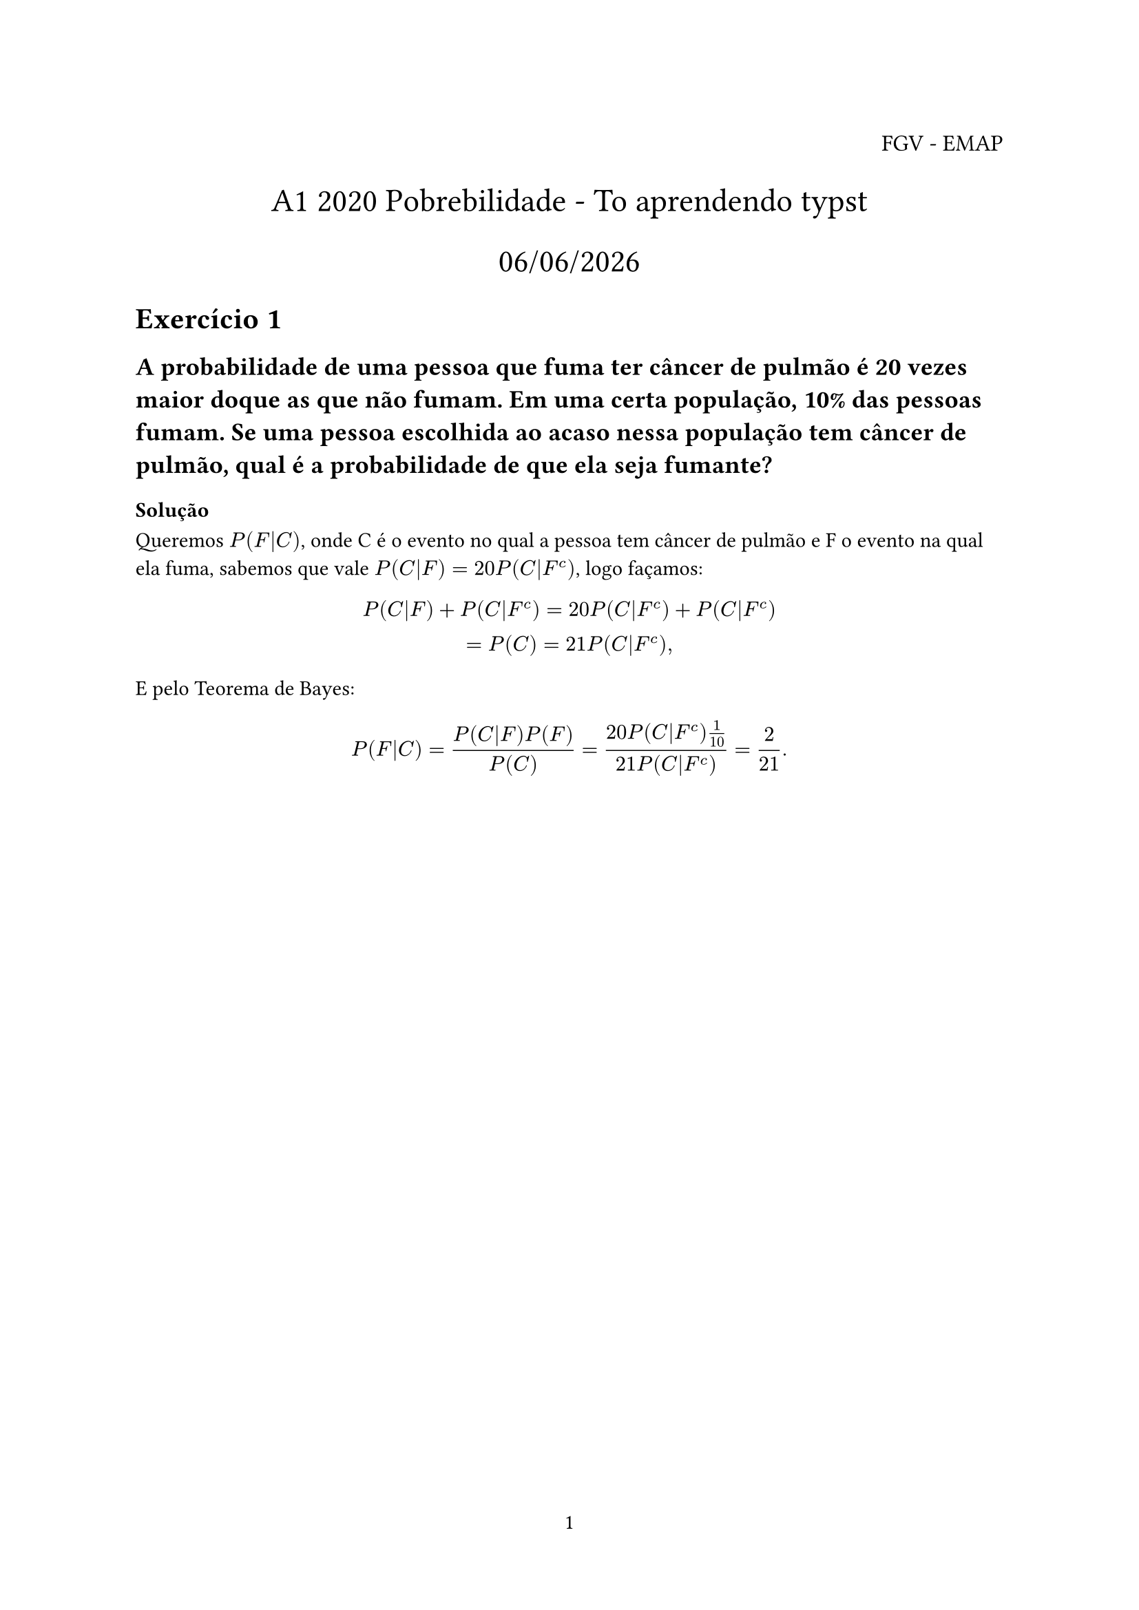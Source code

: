 // Lembrar que não estamos usando o latex, ou seja, não devemos usar "\" para comandos e não devemos deixar letras juntas com comandos, como em "\mathbb{R}^m" que deve ser escrito como "RR^m".

// #set heading(numbering: "1.")

#let int = $integral$
#let supp = "supp"
#let cl = "cl"
#let qed = align(right, text(12pt)[$square$])
#let dx = $d x$
#let dif = $d/dx$
#let cdot = $dot.c$

#set page(numbering: "1")

#align(right, text(12pt)[
  FGV - EMAP
])


#align(center, text(17pt)[
  A1 2020 Pobrebilidade - To aprendendo typst

  #datetime.today().display("[day]/[month]/[year]")
])

= Exercício 1
== A probabilidade de uma pessoa que fuma ter câncer de pulmão é 20 vezes maior doque as que não fumam. Em uma certa população, 10% das pessoas fumam. Se uma pessoa escolhida ao acaso nessa população tem câncer de pulmão, qual é a probabilidade de que ela seja fumante?

=== Solução

Queremos $P(F|C)$, onde C é o evento no qual a pessoa tem câncer de pulmão e F o evento na qual ela fuma, sabemos que vale $P(C|F) = 20 P(C|F^c)$, logo façamos:

$
  P(C|F) + P(C|F^c) = 20 P(C|F^c) + P(C|F^c)\ = P(C) = 21P(C|F^c),
$

E pelo Teorema de Bayes:

$
  P(F|C) = (P(C|F)P(F)) / P(C)  = (20 P(C|F^c) 1/10) / (21 P(C|F^c)) = 2/21.
$